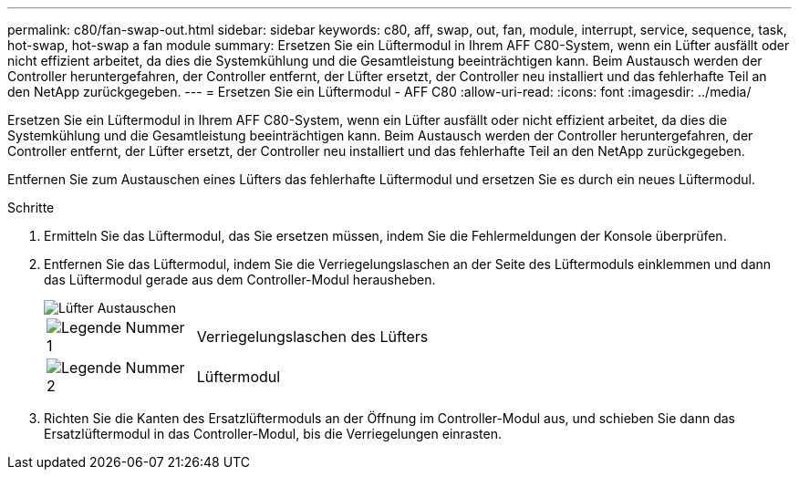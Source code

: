 ---
permalink: c80/fan-swap-out.html 
sidebar: sidebar 
keywords: c80, aff, swap, out, fan, module, interrupt, service, sequence, task, hot-swap, hot-swap a fan module 
summary: Ersetzen Sie ein Lüftermodul in Ihrem AFF C80-System, wenn ein Lüfter ausfällt oder nicht effizient arbeitet, da dies die Systemkühlung und die Gesamtleistung beeinträchtigen kann. Beim Austausch werden der Controller heruntergefahren, der Controller entfernt, der Lüfter ersetzt, der Controller neu installiert und das fehlerhafte Teil an den NetApp zurückgegeben. 
---
= Ersetzen Sie ein Lüftermodul - AFF C80
:allow-uri-read: 
:icons: font
:imagesdir: ../media/


[role="lead"]
Ersetzen Sie ein Lüftermodul in Ihrem AFF C80-System, wenn ein Lüfter ausfällt oder nicht effizient arbeitet, da dies die Systemkühlung und die Gesamtleistung beeinträchtigen kann. Beim Austausch werden der Controller heruntergefahren, der Controller entfernt, der Lüfter ersetzt, der Controller neu installiert und das fehlerhafte Teil an den NetApp zurückgegeben.

Entfernen Sie zum Austauschen eines Lüfters das fehlerhafte Lüftermodul und ersetzen Sie es durch ein neues Lüftermodul.

.Schritte
. Ermitteln Sie das Lüftermodul, das Sie ersetzen müssen, indem Sie die Fehlermeldungen der Konsole überprüfen.
. Entfernen Sie das Lüftermodul, indem Sie die Verriegelungslaschen an der Seite des Lüftermoduls einklemmen und dann das Lüftermodul gerade aus dem Controller-Modul herausheben.
+
image::../media/drw_a70-90_fan_remove_replace_ieops-1366.svg[Lüfter Austauschen]

+
[cols="1,4"]
|===


 a| 
image:../media/icon_round_1.png["Legende Nummer 1"]
| Verriegelungslaschen des Lüfters 


 a| 
image:../media/icon_round_2.png["Legende Nummer 2"]
| Lüftermodul 
|===
. Richten Sie die Kanten des Ersatzlüftermoduls an der Öffnung im Controller-Modul aus, und schieben Sie dann das Ersatzlüftermodul in das Controller-Modul, bis die Verriegelungen einrasten.

